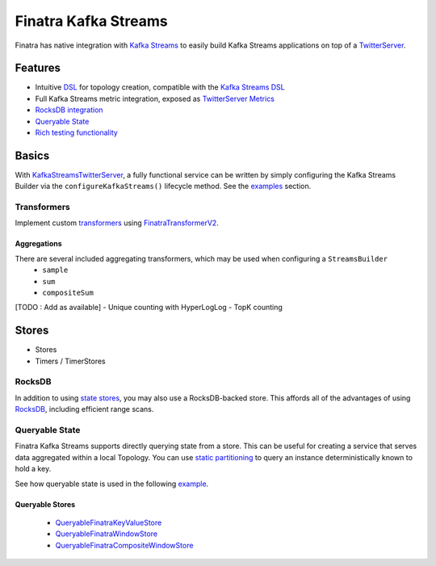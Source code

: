 .. _kafka-streams:

Finatra Kafka Streams
=====================

Finatra has native integration with `Kafka Streams <https://kafka.apache.org/documentation/streams>`__ to easily build Kafka Streams applications on top of a `TwitterServer <https://github.com/twitter/twitter-server>`__.

Features
--------

-  Intuitive `DSL <https://github.com/twitter/finatra/blob/develop/kafka-streams/kafka-streams/src/main/scala/com/twitter/finatra/kafkastreams/internal/utils/FinatraDslV2Implicits.scala>`__ for topology creation, compatible with the `Kafka Streams DSL <https://kafka.apache.org/21/documentation/streams/developer-guide/dsl-api.html>`__
-  Full Kafka Streams metric integration, exposed as `TwitterServer Metrics <https://twitter.github.io/twitter-server/Features.html#metrics>`__
-  `RocksDB integration <#rocksdb>`__
-  `Queryable State <#queryable-state>`__
-  `Rich testing functionality <testing.html>`__

Basics
------

With `KafkaStreamsTwitterServer <https://github.com/twitter/finatra/blob/develop/kafka-streams/kafka-streams/src/main/scala/com/twitter/finatra/kafkastreams/KafkaStreamsTwitterServer.scala>`__,
a fully functional service can be written by simply configuring the Kafka Streams Builder via the ``configureKafkaStreams()`` lifecycle method. See the `examples <examples.html>`__ section.

Transformers
~~~~~~~~~~~~
Implement custom `transformers <https://kafka.apache.org/21/javadoc/org/apache/kafka/streams/kstream/Transformer.html>`__ using `FinatraTransformerV2 <https://github.com/twitter/finatra/blob/develop/kafka-streams/kafka-streams/src/main/scala/com/twitter/finatra/streams/transformer/FinatraTransformerV2.scala>`__.

Aggregations
^^^^^^^^^^^^
There are several included aggregating transformers, which may be used when configuring a ``StreamsBuilder``
  + ``sample``
  +  ``sum``
  +  ``compositeSum``
[TODO : Add as available]
-  Unique counting with HyperLogLog
-  TopK counting

Stores
------
-  Stores
-  Timers / TimerStores

RocksDB
~~~~~~~
In addition to using `state stores <https://kafka.apache.org/21/javadoc/org/apache/kafka/streams/state/Stores.html>`__, you may also use a RocksDB-backed store. This affords all of the advantages of using `RocksDB <https://rocksdb.org/>`__, including efficient range scans.

Queryable State
~~~~~~~~~~~~~~~
Finatra Kafka Streams supports directly querying state from a store. This can be useful for creating a service that serves data aggregated within a local Topology. You can use `static partitioning <https://github.com/twitter/finatra/blob/develop/kafka-streams/kafka-streams-static-partitioning/src/main/scala/com/twitter/finatra/streams/partitioning/StaticPartitioning.scala>`__ to query an instance deterministically known to hold a key.

See how queryable state is used in the following `example <examples.html#queryable-state>`__.

Queryable Stores
^^^^^^^^^^^^^^^^
  -  `QueryableFinatraKeyValueStore <https://github.com/twitter/finatra/blob/develop/kafka-streams/kafka-streams/src/main/scala/com/twitter/finatra/streams/query/QueryableFinatraKeyValueStore.scala>`__
  -  `QueryableFinatraWindowStore <https://github.com/twitter/finatra/blob/develop/kafka-streams/kafka-streams/src/main/scala/com/twitter/finatra/streams/query/QueryableFinatraWindowStore.scala>`__
  -  `QueryableFinatraCompositeWindowStore <https://github.com/twitter/finatra/blob/develop/kafka-streams/kafka-streams/src/main/scala/com/twitter/finatra/streams/query/QueryableFinatraCompositeWindowStore.scala>`__
